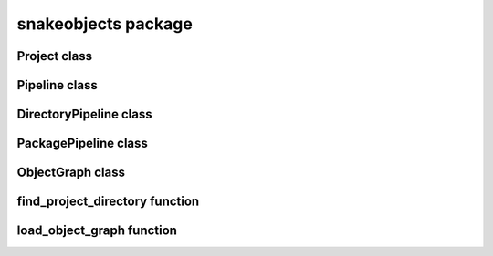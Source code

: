 snakeobjects package
====================
.. automodule :: snakeobjects

Project class
-------------
.. autoclass :: snakeobjects.Project
   :members: 

Pipeline class
--------------
.. autoclass :: snakeobjects.Project.Pipeline
   :members: 

DirectoryPipeline class
-----------------------
.. autoclass :: snakeobjects.Project.DirectoryPipeline
   :members: 

PackagePipeline class
---------------------
.. autoclass :: snakeobjects.Project.PackagePipeline
   :members: 

ObjectGraph class
-----------------
.. autoclass :: snakeobjects.ObjectGraph
   :members: 
   :special-members: __getitem__




.. autoclass :: snakeobjects.ObjectGraph.OGO
   :members: 


find_project_directory function
-------------------------------
.. autofunction :: snakeobjects.Project.find_so_project_directory

load_object_graph function
--------------------------
.. autofunction :: snakeobjects.load_object_graph

